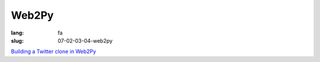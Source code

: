 Web2Py
#########

:lang: fa
:slug: 07-02-03-04-web2py

.. class:: text-left

`Building a Twitter clone in Web2Py <http://fragile.org.uk/2013/06/twitter-clone-tutorial-in-web2py-part-1-getting-started/>`_

